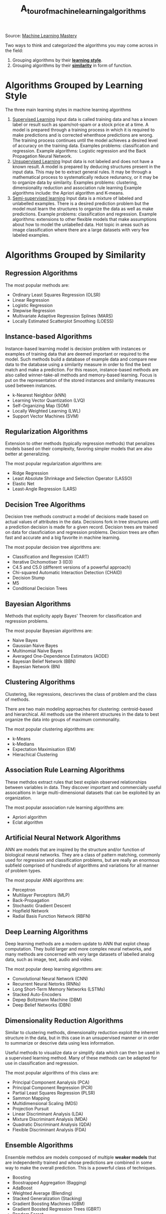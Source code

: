 #+title: A_tour_of_machine_learning_algorithms

Source: [[https://machinelearningmastery.com/a-tour-of-machine-learning-algorithms/][Machine Learning Mastery]]

Two ways to think and categorized the algorithms you may come across in the field:
1. Grouping algorithms by their _*learning style*_.
2. Grouping algorithms by their _*similarity*_ in form of function.


* Algorithms Grouped by Learning Style

The three main learning styles in machine learning algorithms

1. _Supervised Learning_
   Input data is called training data and has a known label or result such as spam/not-spam or a stock price at a time.
   A model is prepared through a training process in which it is required to make predictions and is corrected whenthsoe predictions are wrong. The training process continues until the model achieves a desired level of accuracy on the training data.
   Examples problems: classification and regression.
   Example algorithms: Logistic regression and the Back Propagation Neural Network.
2. _Unsupervised Learning_
   Input data is not labeled and does not have a known result.
   A model is prepared by deducing structures present in the input data. This may be to extract general rules. It may be through a mathematical process to systematically reduce redunancy, or it may be to organize data by similarity.
   Examples  problems: clustering, dimensionality reduction and association rule learning
   Example algorithms include: the Apriori algorithm and K-means.
3. _Semi-supervised learning_
   Input data is a mixture of labeled and unlabelled examples.
   There is a desired prediction problem but the model must learn the structures to organize the data as well as make predictions.
   Example problems: classification and regression.
   Example algorithms: extensions to other flexible models that make assumptions about how to model the unlabelled data.
   Hot topic in areas such as image classification where there are a large datasets with very few labeled examples.


* Algorithms Grouped by Similarity

** Regression Algorithms
The most popular methods are:
- Ordinary Least Squares Regression (OLSR)
- Linear Regression
- Logistic Regression
- Stepwise Regression
- Multivariate Adaptive Regression Splines (MARS)
- Locally Estimated Scatterplot Smoothing (LOESS)
** Instance-based Algorithms
Instance-based learning model is decision problem with instances or examples of training data that are deemed important or required to the model.
Such methods build a database of example data and compare new data to the database using a similarity measure in order to find the best match and make a prediction. For this reason, instance-based methods are also called winner-take-all methods and memory-based learning. Focus is put on the representation of the stored instances and similarity measures used between instances.
- k-Nearest Neighbor (kNN)
- Learning Vector Quantization (LVQ)
- Self-Organizing Map (SOM)
- Locally Weighted Learning (LWL)
- Support Vector Machines (SVM)
** Regularization Algorithms
Extension to other methods (typically regression methods) that penalizes models based on their complexity, favoring simpler models that are also better at generalizing.

The most popular regularization algorithms are:
- Ridge Regression
- Least Absolute Shrinkage and Selection Operator (LASSO)
- Elastic Net
- Least-Angle Regression (LARS)

** Decision Tree Algorithms
Decision tree methods construct a model of decisions made based on actual values of attributes in the data. Decisions fork in tree structures until a prediction decision is made for a given record. Decision trees are trained on data for classficiation and regression problems. Decision trees are often fast and accurate and a big favorite in machine learning.

The most popular decision tree algorithms are:
- Classification and Regression (CART)
- Iterative Dichomotiser 3 (ID3)
- C4.5 and C5.0 (different versions of a powerful approach)
- Chi-squared Automatic Interaction Detection (CHAID)
- Decision Stump
- M5
- Conditional Decision Trees


** Bayesian Algorithms
Methods that explicity apply Bayes' Theorem for classification and regression problems.

The most popular Bayesian algorithms are:
- Naive Bayes
- Gaussian Naive Bayes
- Multinomial Naive Bayes
- Averaged One-Dependence Estimators (AODE)
- Bayesian Belief Network (BBN)
- Bayesian Network (BN)


** Clustering Algorithms
Clustering, like regressions, descrivves the class of problem and the class of methods.

There are two main modeling approaches for clustering: centroid-based and hierarchical. All methods use the inherent structures in the data to best organize the data into groups of maximum commonality.

The most popular clustering algorithms are:
- k-Means
- k-Medians
- Expectation Maximisation (EM)
- Hierachical Clustering


** Association Rule Learning Algorithms

These methdos extract rules that best explain observed relationships between variables in data. They discover important and commercially useful assocaitions in large multi-dimensional datasets that can be exploited by an organization.

The most popular association rule learning algorithms are:
- Apriori algorithm
- Eclat algorithm


** Artificial Neural Network Algorithms
ANN are models that are inspired by the structure and/or function of biological neural networks. They are a class of pattern matching, commonly used for regression and classification problems, but are really an enormous subfield comprised of hundreds of algorithms and variations for all manner of problem types.

The most popular ANN algorithms are:
- Perceptron
- Multilayer Perceptors (MLP)
- Back-Propagation
- Stochastic Gradient Descent
- Hopfield Network
- Radial Basis Function Network (RBFN)


** Deep Learning Algorithms
Deep learning methods are a modern update to ANN that explot cheap computation. They build larger and more complex neural networks, and many methods are concerned with very large datasets of labelled analog data, such as image, text, audio and video.

The most popular deep learning algorithms are:
- Convolutional Neural Network (CNN)
- Recurrent Neural Netorks (RNNs)
- Long Short-Term Memory Networks (LSTMs)
- Stacked Auto-Encoders
- Depep Boltzmann Machine (DBM)
- Deep Belief Networks (DBN)



** Dimensionality Reduction Algorithms
Similar to clustering methods, dimensionality reduction exploit the inherent structure in the data, but in this case in an unsupervised manner or in order to summarize or descrive data using less information.

Useful methods to visualize data or simplify data which can then be used in a supervised learning method. Many of these methods can be adapted for use in classification and regression.

The most popular algorithms of this class are:
- Principal Component Aanalysis (PCA)
- Principal Component Regression (PCR)
- Partial Least Squares Regression (PLSR)
- Sammon Mapping
- Multidimensional Scaling (MDS)
- Projection Pursuit
- Linear Discriminant Analysis (LDA)
- Mixture Discriminant Analysis (MDA)
- Quadratic Discriminant Analysis (QDA)
- Flexible Discriminant Analysis (FDA)


** Ensemble Algorithms
Ensemble methdos are models composed of multiple *weaker models* that are independenlty trained and whose predictions are combined in some way to make the overall prediction. This is a powerful class of techniques.
- Boosting
- Boostrapped Aggregation (Bagging)
- AdaBoost
- Weighted Average (Blending)
- Stacked Generalization (Stacking)
- Gradient Boosting Machines (GBM)
- Gradient Boosted Regression Trees (GBRT)
- Random Forest

** Other Machine Learning Algorithms

- Feature selection algorithms
- Algorithm accuracy evaluation
- Peformance measures
- Optimzation algorithms

* Further Reading on Machine Learning Algorithms

** Other lists of machine learning algorithms

- [[https://en.wikipedia.org/wiki/List_of_machine_learning_algorithms][Wikepdia list of machine learning algorithms]] - extensive but not useful presentation
- [[https://en.wikipedia.org/wiki/Category:Machine_learning_algorithms][Wikipedia categorized list of machine learning algorithms]]
- [[http://cran.r-project.org/web/views/MachineLearning.html][CRAN Task View: Machine Learning & Statistical Learning]] - list of all packages and supported algorithms
- [[https://amzn.to/30U9Wlh][Top-10 Algorithms in Data Mining]]


** How to study machine learning algorithms
- [[https://machinelearningmastery.com/how-to-learn-a-machine-learning-algorithm/][How to Learn Any Machine Learning Algorithm]] - Systematic approach that helps to understand any algorithm using /algorithm decription templates/
- [[https://machinelearningmastery.com/create-lists-of-machine-learning-algorithms/][How to create targeted lists of machine learning algorithms]] - help create own systematic lists of machine learning algorithms to jump start work on your next machine learning problem
- [[https://machinelearningmastery.com/how-to-research-a-machine-learning-algorithm/][How to reseach a machine learning algorithms]] - systematic approach to research machine learning algorithms
- [[https://machinelearningmastery.com/how-to-investigate-machine-learning-algorithm-behavior/][How to investigate machine learning algorithm behavior]] - a methodoliogy to understand how machine learning algorithms work by creating and executing very small studies into their behavior
- [[https://machinelearningmastery.com/how-to-implement-a-machine-learning-algorithm/][How to implement a machine learning algorithm]] - A process and tips/tricks for implementing machine learning algorithms from scratch

**  How to run machine learning algorithms
- [[https://machinelearningmastery.com/how-to-get-started-with-machine-learning-algorithms-in-r/][How to get started with machine learning algorithms in R]]
- [[https://machinelearningmastery.com/get-your-hands-dirty-with-scikit-learn-now/][Machine learning algorithm recipes in scikit-learn]]
- [[https://machinelearningmastery.com/how-to-run-your-first-classifier-in-weka/][How to run your first classifier in Weka]]
